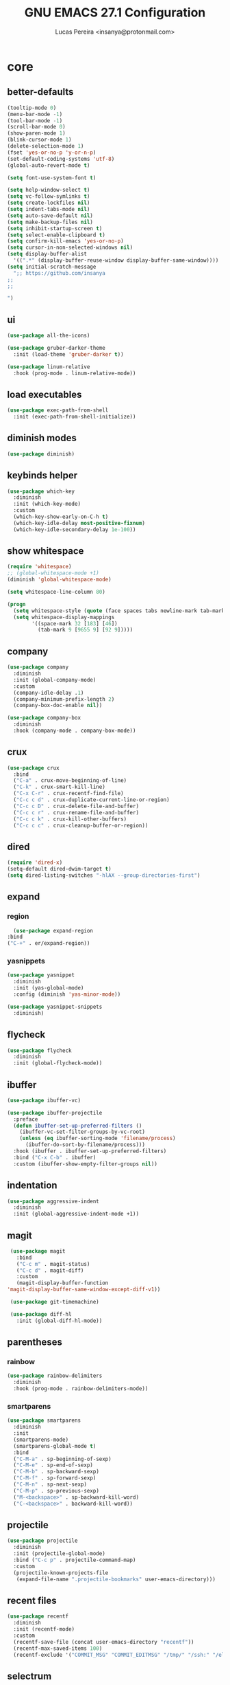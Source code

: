 #+TITLE: GNU EMACS 27.1 Configuration
#+AUTHOR: Lucas Pereira <insanya@protonmail.com>
#+STARTUP: content

* core
** better-defaults
   #+begin_src emacs-lisp
     (tooltip-mode 0)
     (menu-bar-mode -1)
     (tool-bar-mode -1)
     (scroll-bar-mode 0)
     (show-paren-mode 1)
     (blink-cursor-mode 1)
     (delete-selection-mode 1)
     (fset 'yes-or-no-p 'y-or-n-p)
     (set-default-coding-systems 'utf-8)
     (global-auto-revert-mode t)

     (setq font-use-system-font t)

     (setq help-window-select t)
     (setq vc-follow-symlinks t)
     (setq create-lockfiles nil)
     (setq indent-tabs-mode nil)
     (setq auto-save-default nil)
     (setq make-backup-files nil)
     (setq inhibit-startup-screen t)
     (setq select-enable-clipboard t)
     (setq confirm-kill-emacs 'yes-or-no-p)
     (setq cursor-in-non-selected-windows nil)
     (setq display-buffer-alist
	   '((".*" (display-buffer-reuse-window display-buffer-same-window))))
     (setq initial-scratch-message
	   ";; https://github.com/insanya
     ;; 
     ;; 

     ")
   #+end_src

** ui
   #+begin_src emacs-lisp
     (use-package all-the-icons)

     (use-package gruber-darker-theme
       :init (load-theme 'gruber-darker t))

     (use-package linum-relative
       :hook (prog-mode . linum-relative-mode))
   #+end_src

** load executables
   #+begin_src emacs-lisp
     (use-package exec-path-from-shell
       :init (exec-path-from-shell-initialize))
   #+end_src


** diminish modes
   #+begin_src emacs-lisp
     (use-package diminish)
   #+end_src

** keybinds helper
   #+begin_src emacs-lisp
     (use-package which-key
       :diminish
       :init (which-key-mode)
       :custom
       (which-key-show-early-on-C-h t)
       (which-key-idle-delay most-positive-fixnum)
       (which-key-idle-secondary-delay 1e-100))
   #+end_src

** show whitespace
   #+begin_src emacs-lisp
     (require 'whitespace)
     ;; (global-whitespace-mode +1)
     (diminish 'global-whitespace-mode)

     (setq whitespace-line-column 80)

     (progn
       (setq whitespace-style (quote (face spaces tabs newline-mark tab-mark)))
       (setq whitespace-display-mappings
             '((space-mark 32 [183] [46])
               (tab-mark 9 [9655 9] [92 9]))))
   #+end_src



** company
   #+begin_src emacs-lisp
     (use-package company
       :diminish
       :init (global-company-mode)
       :custom
       (company-idle-delay .1)
       (company-minimum-prefix-length 2)
       (company-box-doc-enable nil))

     (use-package company-box
       :diminish
       :hook (company-mode . company-box-mode))
   #+end_src

** crux
   #+begin_src emacs-lisp
     (use-package crux
       :bind
       ("C-a" . crux-move-beginning-of-line)
       ("C-k" . crux-smart-kill-line)
       ("C-x C-r" . crux-recentf-find-file)
       ("C-c c d" . crux-duplicate-current-line-or-region)
       ("C-c c D" . crux-delete-file-and-buffer)
       ("C-c c r" . crux-rename-file-and-buffer)
       ("C-c c k" . crux-kill-other-buffers)
       ("C-c c c" . crux-cleanup-buffer-or-region))
   #+end_src

** dired
   #+begin_src emacs-lisp
     (require 'dired-x)
     (setq-default dired-dwim-target t)
     (setq dired-listing-switches "-hlAX --group-directories-first")
   #+end_src

** expand
*** region
    #+begin_src emacs-lisp
      (use-package expand-region
	:bind
	("C-+" . er/expand-region))
    #+end_src

*** yasnippets
    #+begin_src emacs-lisp
      (use-package yasnippet
        :diminish
        :init (yas-global-mode)
        :config (diminish 'yas-minor-mode))

      (use-package yasnippet-snippets
        :diminish)
    #+end_src

** flycheck
   #+begin_src emacs-lisp
     (use-package flycheck
       :diminish
       :init (global-flycheck-mode))
   #+end_src

** ibuffer
   #+begin_src emacs-lisp
     (use-package ibuffer-vc)

     (use-package ibuffer-projectile
       :preface
       (defun ibuffer-set-up-preferred-filters ()
         (ibuffer-vc-set-filter-groups-by-vc-root)
         (unless (eq ibuffer-sorting-mode 'filename/process)
           (ibuffer-do-sort-by-filename/process)))
       :hook (ibuffer . ibuffer-set-up-preferred-filters)
       :bind ("C-x C-b" . ibuffer)
       :custom (ibuffer-show-empty-filter-groups nil))
   #+end_src

** indentation
   #+begin_src emacs-lisp
     (use-package aggressive-indent
       :diminish
       :init (global-aggressive-indent-mode +1))
   #+end_src

** magit
   #+begin_src emacs-lisp
     (use-package magit
       :bind
       ("C-c m" . magit-status)
       ("C-c d" . magit-diff)
       :custom
       (magit-display-buffer-function
	'magit-display-buffer-same-window-except-diff-v1))

     (use-package git-timemachine)

     (use-package diff-hl
       :init (global-diff-hl-mode))
   #+end_src

** parentheses
*** rainbow
    #+begin_src emacs-lisp
      (use-package rainbow-delimiters
        :diminish
        :hook (prog-mode . rainbow-delimiters-mode))
    #+end_src

*** smartparens
    #+begin_src emacs-lisp
      (use-package smartparens
        :diminish
        :init
        (smartparens-mode)
        (smartparens-global-mode t)
        :bind
        ("C-M-a" . sp-beginning-of-sexp)
        ("C-M-e" . sp-end-of-sexp)
        ("C-M-b" . sp-backward-sexp)
        ("C-M-f" . sp-forward-sexp)
        ("C-M-n" . sp-next-sexp)
        ("C-M-p" . sp-previous-sexp)
        ("M-<backspace>" . sp-backward-kill-word)
        ("C-<backspace>" . backward-kill-word))
    #+end_src

** projectile
   #+begin_src emacs-lisp
     (use-package projectile
       :diminish
       :init (projectile-global-mode)
       :bind ("C-c p" . projectile-command-map)
       :custom
       (projectile-known-projects-file
        (expand-file-name ".projectile-bookmarks" user-emacs-directory)))
   #+end_src

** recent files
   #+begin_src emacs-lisp
     (use-package recentf
       :diminish
       :init (recentf-mode)
       :custom
       (recentf-save-file (concat user-emacs-directory "recentf"))
       (recentf-max-saved-items 100)
       (recentf-exclude '("COMMIT_MSG" "COMMIT_EDITMSG" "/tmp/" "/ssh:" "/elpa")))
   #+end_src

** selectrum
   #+begin_src emacs-lisp
     (use-package selectrum
       :init (selectrum-mode))

     (use-package selectrum-prescient
       :init
       (selectrum-prescient-mode)
       (prescient-persist-mode))
   #+end_src

** search buffer
   #+begin_src emacs-lisp
     (use-package ctrlf
       :init (ctrlf-mode))
   #+end_src

** shackle
   [[https://depp.brause.cc/shackle/][Shackle Source Website]]
   [[https://github.com/sk8ingdom/.emacs.d/blob/master/general-config/general-plugins.el][Solution Savior (Github Source)!!]]
   Function that needs a rework defined here [[Org]]
   #+begin_src emacs-lisp
     (use-package shackle
       :init
       (shackle-mode)
       :config
       (setq shackle-default-rule nil)
       (setq
        shackle-rules
        '(;; Built-in
          (compilation-mode                   :align below :ratio 0.30)
          ;;("*Calendar*"                       :align below :ratio 10    :select t)
          (" *Deletions*"                     :align below)
          ("*Occur*"                          :align below :ratio 0.20)
          ("*Completions*"                    :align below :ratio 0.20)
          ("*Help*"                           :align below :ratio 0.33  :select t)
          (" *Metahelp*"                      :align below :ratio 0.20  :select t)
          ("*Messages*"                       :align below :ratio 0.20  :select t)
          ("*Warning*"                        :align below :ratio 0.20  :select t)
          ("*Warnings*"                       :align below :ratio 0.20  :select t)
          ("*Backtrace*"                      :align below :ratio 0.20  :select t)
          ("*Compile-Log*"                    :align below :ratio 0.20)
          ("*package update results*"         :align below :ratio 0.20)
          ("*Ediff Control Panel*"            :align below              :select t)
          ("*tex-shell*"                      :align below :ratio 0.20  :select t)
          ("*Dired Log*"                      :align below :ratio 0.20  :select t)
          ("*Register Preview*"               :align below              :select t)
          ("*Process List*"                   :align below :ratio 0.20  :select t)

          ;; Org-mode
          (" *Org todo*"                      :align below :ratio 10    :select t)
          ("CAPTURE.*"              :regexp t :align below :ratio 20)
          ("*Org Links*"                      :align below :ratio 10)
          (" *Agenda Commands*"               :align below)
          ("\\*Org Src.*"           :regexp t :align below :ratio 20    :select t)
          ("*Org Attach*"                     :align below              :select t)
          ("*Org Export Dispatcher*"          :align below              :select t)
          ("*Select Link*"                    :align below              :select t))))
   #+end_src

** switch window
   #+begin_src emacs-lisp
     (use-package switch-window
       :bind
       ("C-x o" . switch-window)
       ("C-x 1" . switch-window-then-maximize)
       ("C-x 2" . switch-window-then-split-below)
       ("C-x 3" . switch-window-then-split-right)
       ("C-x 0" . switch-window-then-delete)
       ("C-x 4 d" . switch-window-then-dired)
       ("C-x 4 f" . switch-window-then-find-file)
       ("C-x 4 r" . switch-window-then-find-file-read-only)
       :custom
       (switch-window-shortcut-style 'alphabet)
       (switch-window-timeout nil))
   #+end_src

** treemacs
   #+begin_src emacs-lisp
     (use-package treemacs
       :init
       (defvar treemacs-no-load-time-warnings t)
       :custom
       (treemacs-width 24)
       :bind
       (:map global-map
             ("M-0"       . treemacs-select-window)
             ("C-c t 1"   . treemacs-delete-other-windows)
             ("C-c t t"   . treemacs)
             ("C-c t B"   . treemacs-bookmark)
             ("C-c t C-t" . treemacs-find-file)
             ("C-c t M-t" . treemacs-find-tag)))

     (use-package treemacs-projectile
       :after treemacs projectile)

     (use-package treemacs-magit
       :after treemacs magit)
   #+end_src


* lsp
** core
   #+begin_src emacs-lisp
     (use-package lsp-mode
       :preface
       (defun me/lsp-optimize ()
	 (setq-local
	  gc-cons-threshold (* 100 1024 1024)
	  read-process-output-max (* 1024 1024)))
       :hook
       (lsp-mode . me/lsp-optimize)
       (lsp-mode . lsp-enable-which-key-integration)
       :commands lsp
       :bind-keymap ("C-c l" . lsp-command-map)
       :custom
       (lsp-idle-delay .01)
       (lsp-auto-guess-root t)
       (lsp-session-file (expand-file-name ".lsp" user-emacs-directory)))
   #+end_src

** ui
   #+begin_src emacs-lisp
     (use-package lsp-ui
       :hook (lsp-mode . lsp-ui-mode)
       :custom
       (lsp-ui-doc-enable nil)
       (lsp-ui-sideline-ignore-duplicate t)
       (lsp-ui-sideline-enable nil)
       (lsp-ui-flycheck-enable t)
       (lsp-ui-flycheck-list-position 'right)
       (lsp-ui-flycheck-live-reporting t)
       (lsp-ui-peek-enable t)
       (lsp-ui-peek-list-width 60)
       (lsp-ui-peek-peek-height 25))
   #+end_src

** lsp-treemacs
   #+begin_src emacs-lisp
     (use-package lsp-treemacs
       :init (lsp-treemacs-sync-mode)
       :commands lsp-treemacs-errors-list)
   #+end_src


* langs
** c/c++
   #+begin_src emacs-lisp
     (add-hook 'c-mode-hook 'lsp-mode-hook)
     (add-hook 'c++-mode-hook 'lsp-mode-hook)
   #+end_src
** haskell
   #+begin_src emacs-lisp
   (use-package haskell-mode)
   #+end_src


** js
   #+begin_src emacs-lisp
     (setq js-indent-level 2)
   #+end_src

** json
   #+begin_src emacs-lisp
     (use-package json-mode)
   #+end_src

** latex
   #+begin_src emacs-lisp
     (use-package auctex
       :hook
       (LaTeX-mode . visual-line-mode)
       (LaTeX-mode . flyspell-mode)
       (LaTeX-mode . LaTeX-math-mode)
       (LaTeX-mode . turn-on-reftex)
       (LaTeX-mode . lsp)
       ;; (bibtex-mode . lsp)
       :custom
       (TeX-auto-save t)
       (TeX-parse-self t)
       (TeX-master nil)
       (TeX-PDF-mode t)
       (reftex-plug-into-AUCTeX t))
   #+end_src

** web-mode

   #+begin_src emacs-lisp
     (use-package web-mode
       :hook (web-mode . lsp)
       :mode ("\\.html?\\'" "\\.css?\\'" "\\.vue\\'")
       :custom
       (web-mode-markup-indent-offset 2)
       (web-mode-css-indent-offset 2)
       (web-mode-code-indent-offset 2))
   #+end_src


* org
** core
   #+begin_src emacs-lisp
     (use-package org
       :bind
       (("C-c o c" . org-capture)
	("C-c o l" . org-store-link)
	("C-c o j" . org-goto-calendar)
	("C-c o k" . org-date-from-calendar))
       :custom
       (org-directory "~/Desktop/insanya/org")
       (org-src-fontify-natively t)
       (org-confirm-babel-evaluate nil)
       (org-startup-with-inline-images t)
       (org-agenda-files (list org-directory))
       (org-agenda-window-setup 'current-window)
       (org-agenda-time-grid '((daily today require-timed) () "......" ""))
       (org-agenda-include-deadlines t)
       (org-agenda-block-separator nil)
       (org-agenda-compact-blocks t)
       (org-todo-keywords
	'((sequence "TODO(t)" "WORKING(s)" "WAITING(w)" "MEETING(m)" "|" "DONE(d)" "CANCELED(c)")))
       (org-todo-keyword-faces '(("WORKING" . "purple")
				 ("WAITING" . "yellow")
				 ("MEETING" . "orange")
				 ("CANCELED" . "black")))
       (org-capture-templates
	'(("t" "Task" entry (file+headline "~/Desktop/insanya/org/sched.org" "Tasks")
	   "** TODO %?\n%T \n")
	  ("m" "Meeting" entry (file+headline "~/Desktop/insanya/org/sched.org" "Meetings")
	   "** MEETING %?\n%T \n")
	  ("p" "Personal" entry (file+headline "~/Desktop/insanya/org/sched.org" "Personal")
	   "** TODO %?\n%T \n :Personal:")))
       :config
       (defun org-super-agenda-insa-view ()
	 (interactive)
	 (org-agenda nil "i"))
       (global-set-key (kbd "C-c o a") 'org-super-agenda-insa-view)
       (defun org-switch-to-buffer-other-window (args)
	 (switch-to-buffer-other-window args))
       (org-babel-do-load-languages
	'org-babel-load-languages
	'((sql . t))))

     (use-package org-bullets
       :diminish
       :hook (org-mode . org-bullets-mode)
       :custom (org-bullets-bullet-list '("■" "◆" "▲" "▶")))
   #+end_src

** super agenda
   #+begin_src emacs-lisp
     (use-package org-super-agenda
       :diminish
       :init (org-super-agenda-mode t)
       :custom
       (org-agenda-custom-commands
        (list(quote
              ("i" "Super Insa View"
               (
                (agenda "" ((org-agenda-span 'day)
                            (org-agenda-property-position 'where-it-fits)
                            (org-agenda-property-separator "|" )
                            (org-super-agenda-groups
                             '((:name "Today" :time-grid t :date today :todo "TODAY" :scheduled today :order 1)
                               (:name "Overdue" :deadline past :order 3)
                               (:name "Due Soon" :deadline future :order 4)))))
                (alltodo "insa" ((org-agenda-overriding-header "")
                                 (org-agenda-property-position 'where-it-fits)
                                 (org-agenda-property-separator "|" )
                                 (org-super-agenda-groups
                                  '((:name "Working On" :todo "WORKING" :order 0)
                                    (:name "Waiting" :todo "WAITING" :order 1)
                                    (:name "Issues" :tag "Issue" :order 4)
                                    (:name "Meetings" :todo "MEETING" :order 6)
                                    (:name "Dissertation" :tag "THESIS" :order 8)
                                    (:name "PEI" :tag "PEI" :order 10)
                                    (:name "Overall" :todo "TODO" :order 12)))))))))))
   #+end_src

